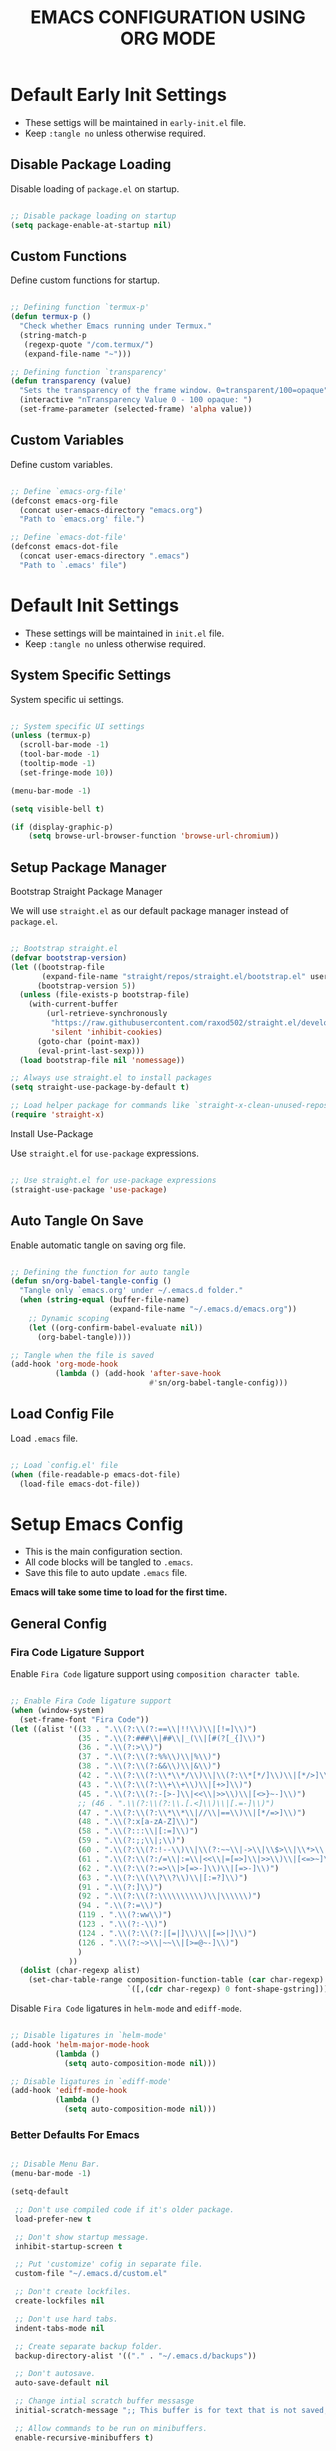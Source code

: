 
#+TITLE: EMACS CONFIGURATION USING ORG MODE

#+STARTUP: content

* Default Early Init Settings
  :PROPERTIES:
  :header-args:emacs-lisp: :tangle ./early-init.el
  :END:

  - These settigs will be maintained in =early-init.el= file.
  - Keep =:tangle no= unless otherwise required.

** Disable Package Loading

   Disable loading of =package.el= on startup.

   #+begin_src emacs-lisp

   ;; Disable package loading on startup
   (setq package-enable-at-startup nil)

   #+end_src

** Custom Functions

   Define custom functions for startup.

   #+begin_src emacs-lisp

   ;; Defining function `termux-p'
   (defun termux-p ()
     "Check whether Emacs running under Termux."
     (string-match-p
      (regexp-quote "/com.termux/")
      (expand-file-name "~")))

   ;; Defining function `transparency'
   (defun transparency (value)
     "Sets the transparency of the frame window. 0=transparent/100=opaque"
     (interactive "nTransparency Value 0 - 100 opaque: ")
     (set-frame-parameter (selected-frame) 'alpha value))

   #+end_src

** Custom Variables

   Define custom variables.

   #+begin_src emacs-lisp

   ;; Define `emacs-org-file'
   (defconst emacs-org-file
     (concat user-emacs-directory "emacs.org")
     "Path to `emacs.org' file.")

   ;; Define `emacs-dot-file'
   (defconst emacs-dot-file
     (concat user-emacs-directory ".emacs")
     "Path to `.emacs' file")

   #+end_src

* Default Init Settings
  :PROPERTIES:
  :header-args:emacs-lisp: :tangle ./init.el
  :END:

  - These settings will be maintained in =init.el= file.
  - Keep =:tangle no= unless otherwise required.

** System Specific Settings

    System specific ui settings.

    #+begin_src emacs-lisp

    ;; System specific UI settings
    (unless (termux-p)
      (scroll-bar-mode -1)
      (tool-bar-mode -1)
      (tooltip-mode -1)
      (set-fringe-mode 10))

    (menu-bar-mode -1)

    (setq visible-bell t)

    (if (display-graphic-p)
        (setq browse-url-browser-function 'browse-url-chromium))

    #+end_src

** Setup Package Manager
**** Bootstrap Straight Package Manager

     We will use =straight.el= as our default package manager instead of =package.el=.

     #+begin_src emacs-lisp

     ;; Bootstrap straight.el
     (defvar bootstrap-version)
     (let ((bootstrap-file
            (expand-file-name "straight/repos/straight.el/bootstrap.el" user-emacs-directory))
           (bootstrap-version 5))
       (unless (file-exists-p bootstrap-file)
         (with-current-buffer
             (url-retrieve-synchronously
              "https://raw.githubusercontent.com/raxod502/straight.el/develop/install.el"
              'silent 'inhibit-cookies)
           (goto-char (point-max))
           (eval-print-last-sexp)))
       (load bootstrap-file nil 'nomessage))

     ;; Always use straight.el to install packages
     (setq straight-use-package-by-default t)

     ;; Load helper package for commands like `straight-x-clean-unused-repos'
     (require 'straight-x)

     #+end_src

**** Install Use-Package

     Use =straight.el= for =use-package= expressions.

     #+begin_src emacs-lisp

     ;; Use straight.el for use-package expressions
     (straight-use-package 'use-package)

     #+end_src

** Auto Tangle On Save

    Enable automatic tangle on saving org file.

    #+begin_src emacs-lisp

    ;; Defining the function for auto tangle
    (defun sn/org-babel-tangle-config ()
      "Tangle only `emacs.org' under ~/.emacs.d folder."
      (when (string-equal (buffer-file-name)
                          (expand-file-name "~/.emacs.d/emacs.org"))
        ;; Dynamic scoping
        (let ((org-confirm-babel-evaluate nil))
          (org-babel-tangle))))

    ;; Tangle when the file is saved
    (add-hook 'org-mode-hook
              (lambda () (add-hook 'after-save-hook
                                   #'sn/org-babel-tangle-config)))

    #+end_src

** Load Config File

   Load =.emacs= file.

   #+begin_src emacs-lisp

   ;; Load `config.el' file
   (when (file-readable-p emacs-dot-file)
     (load-file emacs-dot-file))

   #+end_src

* Setup Emacs Config
  :PROPERTIES:
  :header-args:emacs-lisp: :tangle ./.emacs
  :END:

  - This is the main configuration section.
  - All code blocks will be tangled to =.emacs=.
  - Save this file to auto update =.emacs= file.

  *Emacs will take some time to load for the first time.*

** General Config
*** Fira Code Ligature Support

    Enable =Fira Code= ligature support using =composition character table=.

    #+begin_src emacs-lisp

    ;; Enable Fira Code ligature support
    (when (window-system)
      (set-frame-font "Fira Code"))
    (let ((alist '((33 . ".\\(?:\\(?:==\\|!!\\)\\|[!=]\\)")
                   (35 . ".\\(?:###\\|##\\|_(\\|[#(?[_{]\\)")
                   (36 . ".\\(?:>\\)")
                   (37 . ".\\(?:\\(?:%%\\)\\|%\\)")
                   (38 . ".\\(?:\\(?:&&\\)\\|&\\)")
                   (42 . ".\\(?:\\(?:\\*\\*/\\)\\|\\(?:\\*[*/]\\)\\|[*/>]\\)")
                   (43 . ".\\(?:\\(?:\\+\\+\\)\\|[+>]\\)")
                   (45 . ".\\(?:\\(?:-[>-]\\|<<\\|>>\\)\\|[<>}~-]\\)")
                   ;; (46 . ".\\(?:\\(?:\\.[.<]\\)\\|[.=-]\\)")
                   (47 . ".\\(?:\\(?:\\*\\*\\|//\\|==\\)\\|[*/=>]\\)")
                   (48 . ".\\(?:x[a-zA-Z]\\)")
                   (58 . ".\\(?:::\\|[:=]\\)")
                   (59 . ".\\(?:;;\\|;\\)")
                   (60 . ".\\(?:\\(?:!--\\)\\|\\(?:~~\\|->\\|\\$>\\|\\*>\\|\\+>\\|--\\|<[<=-]\\|=[<=>]\\||>\\)\\|[*$+~/<=>|-]\\)")
                   (61 . ".\\(?:\\(?:/=\\|:=\\|<<\\|=[=>]\\|>>\\)\\|[<=>~]\\)")
                   (62 . ".\\(?:\\(?:=>\\|>[=>-]\\)\\|[=>-]\\)")
                   (63 . ".\\(?:\\(\\?\\?\\)\\|[:=?]\\)")
                   (91 . ".\\(?:]\\)")
                   (92 . ".\\(?:\\(?:\\\\\\\\\\)\\|\\\\\\)")
                   (94 . ".\\(?:=\\)")
                   (119 . ".\\(?:ww\\)")
                   (123 . ".\\(?:-\\)")
                   (124 . ".\\(?:\\(?:|[=|]\\)\\|[=>|]\\)")
                   (126 . ".\\(?:~>\\|~~\\|[>=@~-]\\)")
                   )
                 ))
      (dolist (char-regexp alist)
        (set-char-table-range composition-function-table (car char-regexp)
                              `([,(cdr char-regexp) 0 font-shape-gstring]))))

    #+end_src

    Disable =Fira Code= ligatures in =helm-mode= and =ediff-mode=.

    #+begin_src emacs-lisp

    ;; Disable ligatures in `helm-mode'
    (add-hook 'helm-major-mode-hook
              (lambda ()
                (setq auto-composition-mode nil)))

    ;; Disable ligatures in `ediff-mode'
    (add-hook 'ediff-mode-hook
              (lambda ()
                (setq auto-composition-mode nil)))

    #+end_src

*** Better Defaults For Emacs

   #+begin_src emacs-lisp

   ;; Disable Menu Bar.
   (menu-bar-mode -1)

   (setq-default

    ;; Don't use compiled code if it's older package.
    load-prefer-new t

    ;; Don't show startup message.
    inhibit-startup-screen t

    ;; Put 'customize' cofig in separate file.
    custom-file "~/.emacs.d/custom.el"

    ;; Don't create lockfiles.
    create-lockfiles nil

    ;; Don't use hard tabs.
    indent-tabs-mode nil

    ;; Create separate backup folder.
    backup-directory-alist '(("." . "~/.emacs.d/backups"))

    ;; Don't autosave.
    auto-save-default nil

    ;; Change intial scratch buffer messasge
    initial-scratch-message ";; This buffer is for text that is not saved, and for Lisp evaluation.\n"

    ;; Allow commands to be run on minibuffers.
    enable-recursive-minibuffers t)

   ;; Load custom.el file.
   (load-file custom-file)

   ;; Change all yes/no to y/n type.
   (fset 'yes-or-no-p 'y-or-n-p)

   ;; Delete whitespace on saving file.
   (add-hook 'before-save-hook 'delete-trailing-whitespace)

   ;; Display column number in modeline.
   (column-number-mode t)

   ;; Auto revert buffer.
   (global-auto-revert-mode t)

   ;; Setting for increasing LSP performance.
   (setq gc-cons-threshold (* 100 1024 1024)
         read-process-output-max (* 1024 1024))

   ;; Change default server socket directory.
   (require 'server)
   (setq server-socket-dir user-emacs-directory)
   #+end_src

** UI Customization
*** Doom Themes

    #+begin_src emacs-lisp

    ;; Enable theme from `doom-themes'
    (use-package doom-themes
      :config
      (load-theme 'doom-dracula t)
      (doom-themes-treemacs-config)
      (doom-themes-org-config))

    #+end_src

*** Doom Modeline

    #+begin_src emacs-lisp

    ;; Enable `doom-modeline' and configure it
    (use-package doom-modeline
      :init
      (doom-modeline-mode 1)
      :config
      (setq
       doom-modeline-buffer-file-name-style 'buffer-name
       doom-modeline-minor-modes nil
       doom-modeline-icon (display-graphic-p)
       doom-modeline-major-mode-icon t
       doom-modeline-major-mode-color-icon t
       doom-modeline-buffer-state-icon t
       doom-modeline-buffer-modification-icon t))

    #+end_src

*** Transparent Frame

    Set the current =Emacs= frame transparent.

    #+begin_src emacs-lisp

    ;; Enable transparency od current frame.
    (when (display-graphic-p)
      (transparency 85))

    #+end_src

*** Display Line Numbers

    #+begin_src emacs-lisp

    ;; Enable `display-line-numbers-mode' in `prog-mode'
    (add-hook 'prog-mode-hook 'display-line-numbers-mode)

    #+end_src

*** Enable Current Line Highlight

    #+begin_src emacs-lisp

    ;; Enable `global-hl-line-mode'
    (global-hl-line-mode t)
    (set-face-foreground 'highlight nil)

    ;; Disable `hl-line' in `term-mode'
    (add-hook 'term-mode-hook
              (lambda () (setq-local global-hl-line-mode nil)))

    #+end_src

*** Colorify Parenthesis

    Enable colorful parenthesis using =rainbow-delimiters=.

    #+begin_src emacs-lisp

    ;; Enable `rainbow-delimiters'
    (use-package rainbow-delimiters
      :hook (prog-mode . rainbow-delimiters-mode))

    #+end_src

*** Enable Lines For Page Breaks

    Use =page-break-lines= to add lines instead of =^L= in page breaks.

    #+begin_src emacs-lisp

    ;; Enable `page-break-lines'
    (use-package page-break-lines
      :config
      (global-page-break-lines-mode))

    #+end_src

*** Dashboard

    Configure =dashboard-mode=.

    #+begin_src emacs-lisp

    ;; Load and configure `dashboard'
    (use-package dashboard
      :config
      (dashboard-setup-startup-hook)
      (if (display-graphic-p)
          (setq
           dashboard-startup-banner 'logo
           dashboard-set-heading-icons t)
        (setq dashboard-startup-banner 3))
      (setq
       dashboard-show-shortcuts nil
       dashboard-items '((recents . 5)
                         (bookmarks . 5)
                         (projects . 5))
       dashboard-page-separator "\n\f\n"
       dashboard-set-init-info t
       dashboard-set-footer t
       dashboard-set-navigator t
       dashboard-navigator-buttons
       '(((nil "GitHub" "GitHub Account"
               (lambda (&rest _) (browse-url "https://github.com/omecamtiv"))
               'dashboard-navigator "[" "]")
          (nil "Tutorial" "Emacs Tutorial"
               (lambda (&rest _) (help-with-tutorial))
               'dashboard-navigator "[" "]")
          (nil "About" "About Emacs"
               (lambda (&rest _) (about-emacs))
               'dashboard-navigator "[" "]")))))

    #+end_src

    Display =dashboard= as the startup buffer.

    #+begin_src emacs-lisp

    ;; Set `initial-buffer-choice' to load dashboard buffer
    (setq initial-buffer-choice
          (lambda () (get-buffer "*dashboard*")))

    #+end_src

*** Compilation Mode Color

    Enable =ansi-color= in =compilation-mode=.

    #+begin_src emacs-lisp

    ;; Setup `ansi-color' in `compilation-mode'
    (use-package ansi-color
      :config
      (defun colorize-compilation-buffer ()
        (when (eq major-mode 'compilation-mode)
          (ansi-color-apply-on-region compilation-filter-start (point-max))))
      :hook (compilation-filter . colorize-compilation-buffer))

    #+end_src

** Accessibility
*** Evil Mode

    Enable vim like navigations using =evil=.

    #+begin_src emacs-lisp

    ;; Disable `C-i' keybind in `evil-mode'
    (defvar evil-want-C-i-jump nil)

    ;; Setup `evil'
    (use-package evil
      :init (setq evil-want-keybinding nil)
      :config
      (evil-mode 1))

    #+end_src

    Enable =evil-collection=.

    #+begin_src emacs-lisp

    ;; Enable `evil-collection'
    (use-package evil-collection
      :after evil
      :config
      (evil-collection-init))

    #+end_src

*** Evil Escape

    Escape from any state to =evil-normal-state= using =evil-escape=.

    #+begin_src emacs-lisp

    ;; Escape from any state to `evil-normal-state'
    (use-package evil-escape
      :config
      (evil-escape-mode)
      (setq-default evil-escape-delay 0.2))

    #+end_src

*** Which-Key Mode

    Display keybindings while typing using =which-key=.

    #+begin_src emacs-lisp

    ;; Setup `which-key'
    (use-package which-key
      :config
      (which-key-mode)
      (setq which-key-lighter nil))

    #+end_src

*** Leader Key Binding

    Simplify leader key binding using =general=.

    #+begin_src emacs-lisp

    ;; Setup `general' for leader key bindings
    (use-package general
      :config
      (general-evil-setup)

      (general-create-definer leader-key-def
        :states 'normal
        :keymaps 'override
        :prefix "SPC"))

    #+end_src

*** Code Completion

    Automatic code completion using =company=.

    #+begin_src emacs-lisp

    ;; Setup `company' for code-completeion
    (use-package company
      :hook (after-init . global-company-mode)
      :config
      (setq
       company-idle-delay 0.500
       company-minimum-prefix-length 1))

    #+end_src

*** Smart Parenthesis

    Auto pairing of braces using =smartparens=.

    #+begin_src emacs-lisp

    ;; Setup `smartparens' for auto pairing braces
    (use-package smartparens
      :hook (prog-mode . smartparens-strict-mode))

    #+end_src

    Disable auto pairing of =single-quote= and use =pseudo-quote= inside hyperlinks in =emacs-lisp-mode=.

    #+begin_src emacs-lisp

    ;; Disable auto-pairing of single and double quotes
    (require 'smartparens)
    (sp-with-modes 'emacs-lisp-mode
                   (sp-local-pair "'" nil :actions nil)
                   (sp-local-pair "`" "'" :when '(sp-in-string-p sp-in-comment-p)))

    #+end_src

    Enable indentation in curly braces in =prog-mode=.

    #+begin_src emacs-lisp

    ;; Enable curly brace indentation
    (defun create-nl-enter-sexp (&rest _ignored)
      "Open a new brace or bracket expression, with relevant newlines and indent."
      (newline)
      (indent-according-to-mode)
      (forward-line -1)
      (indent-according-to-mode))

    (sp-local-pair 'prog-mode "{" nil :post-handlers '((create-nl-enter-sexp "RET")))

    #+end_src

*** Helm Mode

    Enable =helm= framework for incremental completion and selection narrowing.

    #+begin_src emacs-lisp

    ;; Setup `helm'
    (use-package helm
      :bind
      (("M-x" . helm-M-x)
       ("C-x b" . helm-buffers-list)
       ("C-x C-f" . helm-find-files)
       ("C-x r b" . helm-bookmarks)
       ("M-y" . helm-show-kill-ring))
      :config
      (helm-mode 1))

    #+end_src

*** Projectile Mode

    Setup project management using =projectile=.

    #+begin_src emacs-lisp

    ;; Setup `projectile'
    (use-package projectile
      :init
      (projectile-mode +1)
      :bind
      (:map projectile-mode-map
            ("C-c p" . projectile-command-map)))

    #+end_src

    Enable detection of =npm= projects in =projectile=.

    #+begin_src emacs-lisp

    ;; Enable npm project detection
    (use-package projectile
      :config
      (projectile-register-project-type
       'npm '("package.json")
       :project-file "package.json"
       :compile "npm install"
       :run "npm run"
       :test "npm test"
       :test-suffix ".spec"))

    #+end_src

    Integrate =helm= with =projectile=.

    #+begin_src emacs-lisp

    ;; Enable `helm' with `projectile'
    (use-package helm-projectile
      :requires (helm projectile)
      :init
      (helm-projectile-on))

    #+end_src

    Custom keybindings using =general=.

    #+begin_src emacs-lisp

    ;; Define custom keybindings
    (leader-key-def
      "p" '(:ignore t :which-key "projectile")
      "pb" 'projectile-switch-to-buffer
      "pc" 'projectile-compile-project
      "pd" 'projectile-find-dir
      "pD" 'projectile-dired
      "pf" 'projectile-find-file
      "pk" 'projectile-kill-buffers
      "pL" 'projectile-install-project
      "pp" 'projectile-switch-project
      "pP" 'projectile-test-project
      "pS" 'projectile-save-project-buffers
      "pu" 'projectile-run-project
      "pT" 'projectile-find-test-file)

    #+end_src

*** Treemacs

    Enable file tree view with easy project management using =treemacs=.

    #+begin_src emacs-lisp

    ;; Setup `treemacs'
    (use-package treemacs
      :bind
      (:map global-map
            ("<f9>" . treemacs)
            ("C-c <f9>" . treemacs-select-window))
      :config
      (setq treemacs-is-never-other-window t))

    #+end_src

    Integrate =treemacs= with =evil=.

    #+begin_src emacs-lisp

    ;; Integrate `treemacs' with `evil'
    (use-package treemacs-evil
      :after treemacs)

    #+end_src

    Integrate =treemacs= with =projectile=.

    #+begin_src emacs-lisp

    ;; Integrate `treemacs' with `projectile'
    (use-package treemacs-projectile
      :requires (treemacs projectile))

    #+end_src

    Integrate =treemacs= with =all-the-icons=.

    #+begin_src emacs-lisp

    ;; Integrate `treemacs' with `all-the-icons'
    (use-package treemacs-all-the-icons)

    #+end_src

*** Magit

    Setup =magit= for version control using =git=.

    #+begin_src emacs-lisp

    ;; Setup `magit'
    (use-package magit
      :bind ("C-M-;" . magit-status)
      :commands (magit-status magit-get-current-branch)
      :custom
      (magit-display-buffer-function #'magit-display-buffer-same-window-except-diff-v1))

    #+end_src

    Define custom keybindings.

    #+begin_src emacs-lisp

    ;; Define custom keybindings
    (leader-key-def
      "g" '(:ignore t :which-key "git")
      "gb" 'magit-branch
      "gc" 'magit-branch-or-checkout
      "gd" 'magit-diff-unstaged
      "gf" 'magit-fetch
      "gF" 'magit-fetch-all
      "gl" '(:ignore t :which-key "log")
      "glc" 'magit-log-current
      "glf" 'magit-log-buffer-file
      "gp" 'magit-pull-branch
      "gP" 'magit-push-current
      "gr" 'magit-rebase
      "gs" 'magit-status)

    #+end_src

*** Forge

    Setup =forge= to work with github in =magit=.

    #+begin_src emacs-lisp

    ;; Setup `forge'
    (use-package forge
      :after magit
      :config
      (setq auth-sources '("~/.authinfo.gpg")))

    #+end_src

*** Browse URL

    Configure =browse-url= to use system browser.

    #+begin_src emacs-lisp

    ;; Use system browser to browse url
    (if (termux-p)
        (setq browse-url-browser-function 'browse-url-xdg-open)
      (setq browse-url-browser-function 'browse-url-chromium))

    #+end_src

** Programming
*** Syntax Checking

    Enable syntax checking using =flycheck=.

    #+begin_src emacs-lisp

    ;; Enable `flycheck' for syntax checking
    (use-package flycheck
      :defer t
      :hook (lsp-mode . flycheck-mode))

    #+end_src

*** Language Server Protocol

    Enable =lsp= for programming.

    #+begin_src emacs-lisp

    ;; Setup `lsp'
    (use-package lsp-mode
      :commands lsp
      :hook (((js2-mode
               rjsx-mode
               html-mode
               css-mode
               json-mode) . lsp)
             (lsp-mode . lsp-enable-which-key-integration))
      :bind (:map lsp-mode-map
                  ("TAB" . completion-at-point))
      :config
      (setq
       lsp-idle-delay 0.500
       lsp-headerline-arrow ""))

    #+end_src

    Integration of =lsp= with =helm=.

    #+begin_src emacs-lisp

    ;; Integrate `helm' with `lsp'
    (use-package helm-lsp
      :requires (lsp-mode helm)
      :config
      (define-key lsp-mode-map [remap xref-find-apropos] 'helm-lsp-workspace-symbol))

    #+end_src

    Integration of =lsp= wth =treemacs=.

    #+begin_src emacs-lisp

    ;; Integrate `lsp' with `treemacs'
    (use-package lsp-treemacs
      :requires (lsp-mode treemacs)
      :config
      (lsp-treemacs-sync-mode 1))

    #+end_src

    Define custom keybindings for =lsp-mode=.

    #+begin_src emacs-lisp

    ;; Define custom keybindigs for `lsp-mode'
    (leader-key-def
      "l" '(:ignore t :which-key "lsp")
      "ld" 'lsp-find-definition
      "lr" 'lsp-find-references
      "ls" 'helm-imenu)

    #+end_src

*** Emmet Completion

    Setup =emmet-mode= for =html= and =css= abbreviation.

    #+begin_src emacs-lisp

    ;; Setup `emmet-mode'
    (use-package emmet-mode
      :straight (emmet-mode
                 :fetcher github
                 :repo "shaneikennedy/emmet-mode")
      :hook ((rjsx-mode
              mhtml-mode
              css-mode) . emmet-mode)
      :config
      (setq emmet-move-cursor-between-quotes 1))

    #+end_src

*** REST Client

    Setup =restclient= for handling =REST API=.

    #+begin_src emacs-lisp

    ;; Setup `restclient'
    (use-package restclient
      :mode ("\\.http\\'" . restclient-mode))

    #+end_src

    Setup =company-backend= for =restclient= using =company-restclient=.

    #+begin_src emacs-lisp

    ;; Use `company-restclient' as `company-backend' for `restclient-mode'
    (use-package company-restclient
      :after company
      :config
      (add-to-list 'company-backends 'company-restclient))

    #+end_src

    Setup =org-babel= support for =restclient= using =ob-restclient=

    #+begin_src emacs-lisp

    ;; Use `ob-restclient' for `org-babel' support
    (use-package ob-restclient)

    #+end_src

*** Rainbow Mode

    Sets background of HTML color strings in buffers.

    #+begin_src emacs-lisp

    ;; Setup `rainbow-mode'
    (use-package rainbow-mode
      :defer t
      :hook (org-mode
             emacs-lisp-mode
             mhtml-mode
             css-mode
             js2-mode
             rjsx-mode))

    #+end_src

** Languages
*** Javascript

    Setup =js2-mode= for =Javascript= development.

    #+begin_src emacs-lisp

    ;; Setup `js2-mode'
    (use-package js2-mode
      :mode "\\.js\\'"
      :hook (js2-mode . js2-imenu-extras-mode))

    #+end_src

*** React JS

    Setup =rjsx-mode= for =React JS= development.

    #+begin_src emacs-lisp

    ;; Setup `rjsx-mode'
    (use-package rjsx-mode
      :mode "\\.jsx\\'")

    #+end_src

    Configure =emmet-mode= for =rjsx-mode=.

    #+begin_src emacs-lisp

    ;; Expand `class' to `className' in `rjsx-mode'
    (add-hook 'rjsx-mode-hook (lambda () (setq emmet-expand-jsx-className? t)))

    #+end_src

** Org Mode
*** Customize Org Ellipsis

     Customize the trailing dots after org headings with a down chevron icon.

    #+begin_src emacs-lisp

    ;; Customize `org-ellipsis'
    (use-package org
      :config
      (setq org-hide-emphasis-markers t))

    #+end_src

*** Bullet Style Header Prefix

     Customize the header prefix in org mode with utf-8 bullets

     #+begin_src emacs-lisp

     ;; Setup `org-bullets'
     (use-package org-bullets
       :after org
       :hook (org-mode . org-bullets-mode))

     #+end_src

*** Add Padding On Both Sides

     Use =visual-fill-column= to add padding on both sides in org mode.

     #+begin_src emacs-lisp

     ;; Add visual padding on both sides
     (defun org-mode-visual-fill ()
       "Add padding on bith sides."
       (defvar visual-fill-column-width nil)
       (defvar visual-fill-column-center-text nil)
       (setq
        visual-fill-column-width (- (display-pixel-width) 4)
        visual-fill-column-center-text t)
       (visual-fill-column-mode 1))

     (use-package visual-fill-column
       :hook (org-mode . org-mode-visual-fill))

     #+end_src

*** Indentation Fixes

     Fix the indentation of the contents of babel source blocks and org mode header.

    #+begin_src emacs-lisp

    ;; Indentation fix
    (setq org-src-preserve-indentation nil
          org-edit-src-content-indentation 0
          org-adapt-indentation t)

    #+end_src

*** Load Languages

     Add languages under =org-babel-load-languages=.

     #+begin_src emacs-lisp

     ;; Add languages
     (org-babel-do-load-languages
      'org-babel-load-languages
      '((emacs-lisp . t)
        (restclient . t)))

     #+end_src

*** Structure Templates

     Enagle babel source block templates using =org-tempo=.

     #+begin_src emacs-lisp

     ;; Add templates for custom babel source block
     (require 'org-tempo)
     (add-to-list 'org-structure-template-alist '("sh" . "src shell"))
     (add-to-list 'org-structure-template-alist '("el" . "src emacs-lisp"))
     (add-to-list 'org-structure-template-alist '("rest" . "src restclient :pretty"))

     #+end_src

*** Org Mode Evil Bindings

     Enable evil bindings in =org-mode= using =evil-org=.

     #+begin_src emacs-lisp

     ;; Enable `evil-org'
     (use-package evil-org
       :after org
       :hook (((org-mode org-agenda-mode) . evil-org-mode)
              (evil-org-mode . (lambda () (evil-org-set-key-theme
                                           '(navigation todo insert textobjects additional)))))
       :config
       (require 'evil-org-agenda)
       (evil-org-agenda-set-keys))

     #+end_src

** Key Bindings
*** General

    General Keybindings.

    #+begin_src emacs-lisp

    ;; General keybindings.
    (leader-key-def
      "SPC" 'helm-M-x)

    #+end_src

*** Files

    Custom keybindings for file handlings.

    #+begin_src emacs-lisp

    ;; Define keybindings for file handlings
    (leader-key-def
      "f" '(:ignore t :which-key "files")
      "ff" 'helm-find-files
      "fF" 'find-file-at-point
      "fj" 'dired-jump
      "fl" 'find-file-literally
      "fr" 'helm-recentf
      "fs" '(save-buffer :which-key "save-current-file")
      "fS" '((lambda () (interactive) (save-some-buffers t nil)) :which-key "save-all-files")
      "fy" '((lambda () (interactive) (message buffer-file-name)) :which-key "current-file-path"))

    #+end_src

*** Emacs Files

    Define custom keybindings for Emacs files.

    #+begin_src emacs-lisp

    ;; Define some custom keybindings
    (leader-key-def
      "fe" '(:ignore t :which-key "emacs-files")
      "fee" '((lambda () (interactive) (find-file early-init-file)) :which-key "early-init-file")
      "fei" '((lambda () (interactive) (find-file user-init-file)) :which-key "user-init-file")
      "fed" '((lambda () (interactive) (find-file emacs-dot-file)) :which-key "emacs-dot-file")
      "feo" '((lambda () (interactive) (find-file emacs-org-file)) :which-key "emacs-org-file"))

    #+end_src

*** Buffers

    Define custom bindings for buffer control

    #+begin_src emacs-lisp

    ;; Define buffer control bindings
    (leader-key-def
      "b" '(:ignore t :which-key "buffers")
      "bb" 'helm-mini
      "bd" 'kill-current-buffer
      "bh" '((lambda () (interactive) (switch-to-buffer "*dashboard*")) :which-key "open-home-buffer")
      "bk" 'kill-buffer
      "bs" '((lambda () (interactive) (switch-to-buffer "*scratch*")) :which-key "open-scratch-buffer"))

    #+end_src

*** Quit Emacs

    Key bindings for quiting Emacs.

    #+begin_src emacs-lisp

    ;; Define keybindings for killing emacs
    (leader-key-def
      "q" '(:ignore t :which-key "quit")
      "qq" 'save-buffers-kill-emacs
      "qQ" 'kill-emacs
      "qs" '((lambda () (interactive) (save-buffers-kill-emacs t)) :which-key "auto-save-buffers-kill-emacs")
      "qz" '(delete-frame :which-key "kill-emacs-frame"))

    #+end_src

*** Window

    Custom keybindings for window control.

    #+begin_src emacs-lisp

    ;; Define keybindings for window control
    (leader-key-def
      "w" '(:ignore t :which-key "window")
      "w=" 'balance-windows
      "w_" 'evil-window-set-height
      "wc" 'delete-other-windows
      "wC" 'evil-window-delete
      "wh" 'evil-window-left
      "wH" 'evil-window-move-far-left
      "wj" 'evil-window-down
      "wJ" 'evil-window-move-very-bottom
      "wk" 'evil-window-up
      "wK" 'evil-window-move-very-top
      "wl" 'evil-window-right
      "wL" 'evil-window-move-far-right
      "ws" 'evil-window-split
      "wv" 'evil-window-vsplit
      "ww" 'evil-window-next
      "wW" 'evil-window-prev)

    #+end_src

** Terminals
*** Term Mode

    Default settings for =term-mode=.

    #+begin_src emacs-lisp

    ;; Settings for `term-mode'
    (use-package term
      :config
      (setq explicit-shell-file-name "zsh"))

    #+end_src

    Enable =256 color= in =term-mode= using =eterm-256color-mode=.

    #+begin_src emacs-lisp

    ;; Enable `eterm-256color-mode'
    (use-package eterm-256color
      :hook (term-mode . eterm-256color-mode))

    #+end_src
